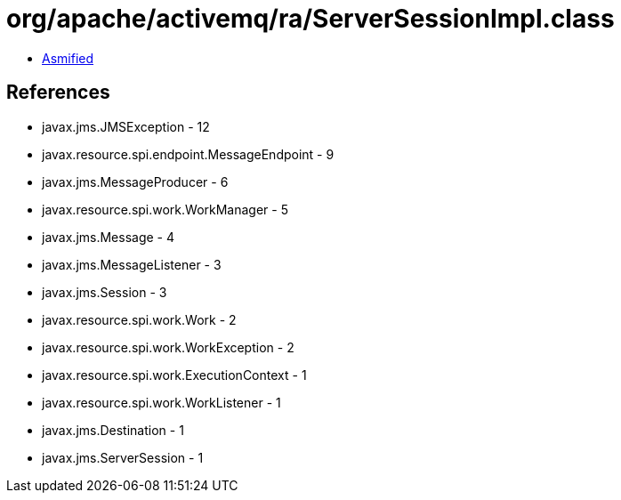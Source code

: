 = org/apache/activemq/ra/ServerSessionImpl.class

 - link:ServerSessionImpl-asmified.java[Asmified]

== References

 - javax.jms.JMSException - 12
 - javax.resource.spi.endpoint.MessageEndpoint - 9
 - javax.jms.MessageProducer - 6
 - javax.resource.spi.work.WorkManager - 5
 - javax.jms.Message - 4
 - javax.jms.MessageListener - 3
 - javax.jms.Session - 3
 - javax.resource.spi.work.Work - 2
 - javax.resource.spi.work.WorkException - 2
 - javax.resource.spi.work.ExecutionContext - 1
 - javax.resource.spi.work.WorkListener - 1
 - javax.jms.Destination - 1
 - javax.jms.ServerSession - 1
